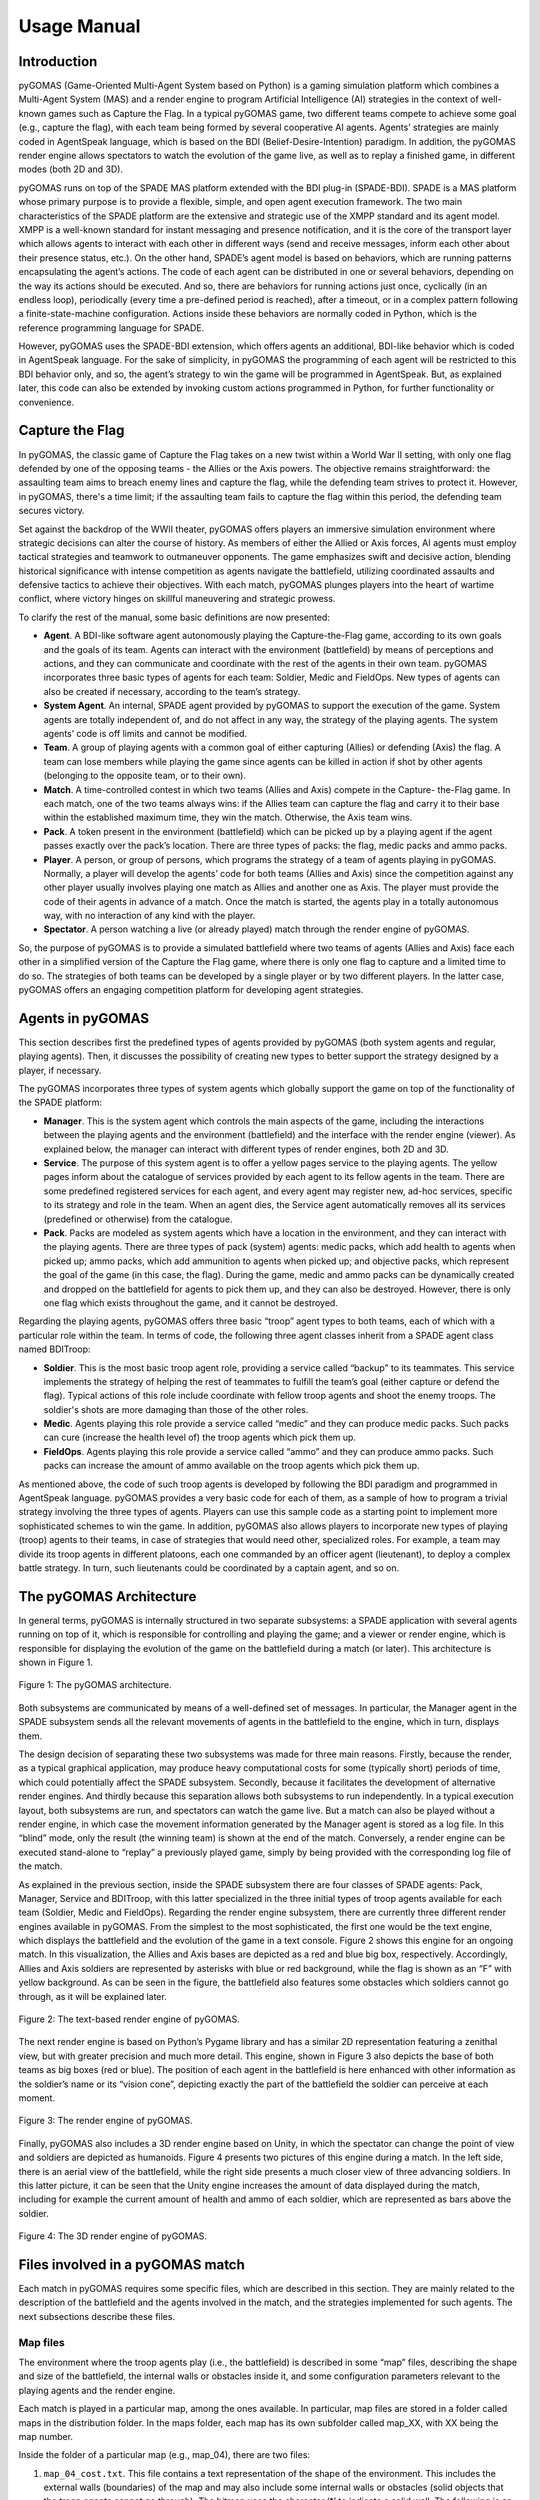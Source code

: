 ============
Usage Manual
============

Introduction
------------

pyGOMAS (Game-Oriented Multi-Agent System based on Python) is a gaming
simulation platform which combines a Multi-Agent System (MAS) and a
render engine to program Artificial Intelligence (AI) strategies in
the context of well-known games such as Capture the Flag. In a typical
pyGOMAS game, two different teams compete to achieve some goal (e.g.,
capture the flag), with each team being formed by several cooperative
AI agents. Agents’ strategies are mainly coded in AgentSpeak language,
which is based on the BDI (Belief-Desire-Intention) paradigm. In
addition, the pyGOMAS render engine allows spectators to watch the
evolution of the game live, as well as to replay a finished game, in
different modes (both 2D and 3D).

pyGOMAS runs on top of the SPADE MAS platform extended with the BDI
plug-in (SPADE-BDI). SPADE is a MAS platform whose primary purpose is
to provide a flexible, simple, and open agent execution framework. The
two main characteristics of the SPADE platform are the extensive and
strategic use of the XMPP standard and its agent model. XMPP is a
well-known standard for instant messaging and presence notification,
and it is the core of the transport layer which allows agents to
interact with each other in different ways (send and receive messages,
inform each other about their presence status, etc.). On the other hand,
SPADE’s agent model is based on behaviors, which are running patterns
encapsulating the agent’s actions. The code of each agent can be
distributed in one or several behaviors, depending on the way its
actions should be executed. And so, there are behaviors for running
actions just once, cyclically (in an endless loop), periodically
(every time a pre-defined period is reached), after a timeout, or in a
complex pattern following a finite-state-machine configuration. Actions
inside these behaviors are normally coded in Python, which is the
reference programming language for SPADE.

However, pyGOMAS uses the SPADE-BDI extension, which offers agents an
additional, BDI-like behavior which is coded in AgentSpeak language.
For the sake of simplicity, in pyGOMAS the programming of each agent
will be restricted to this BDI behavior only, and so, the agent’s
strategy to win the game will be programmed in AgentSpeak. But, as
explained later, this code can also be extended by invoking custom
actions programmed in Python, for further functionality or convenience.


Capture the Flag
----------------
In pyGOMAS, the classic game of Capture the Flag takes on a new twist
within a World War II setting, with only one flag defended by one of the
opposing teams - the Allies or the Axis powers. The objective remains
straightforward: the assaulting team aims to breach enemy lines and capture
the flag, while the defending team strives to protect it. However, in pyGOMAS,
there's a time limit; if the assaulting team fails to capture the flag
within this period, the defending team secures victory.

Set against the backdrop of the WWII theater, pyGOMAS offers players an
immersive simulation environment where strategic decisions can alter the
course of history. As members of either the Allied or Axis forces, AI agents
must employ tactical strategies and teamwork to outmaneuver opponents.
The game emphasizes swift and decisive action, blending historical significance
with intense competition as agents navigate the battlefield, utilizing
coordinated assaults and defensive tactics to achieve their objectives.
With each match, pyGOMAS plunges players into the heart of wartime conflict,
where victory hinges on skillful maneuvering and strategic prowess.

To clarify the rest of the manual, some basic definitions are now presented:

* **Agent**. A BDI-like software agent autonomously playing the Capture-the-Flag game, according to its own goals and the goals of its team. Agents can interact with the environment (battlefield) by means of perceptions and actions, and they can communicate and coordinate with the rest of the agents in their own team. pyGOMAS incorporates three basic types of agents for each team: Soldier, Medic and FieldOps. New types of agents can also be created if necessary, according to the team’s strategy.
* **System Agent**. An internal, SPADE agent provided by pyGOMAS to support the execution of the game. System agents are totally independent of, and do not affect in any way, the strategy of the playing agents. The system agents’ code is off limits and cannot be modified.
* **Team**. A group of playing agents with a common goal of either capturing (Allies) or defending (Axis) the flag. A team can lose members while playing the game since agents can be killed in action if shot by other agents (belonging to the opposite team, or to their own).
* **Match**. A time-controlled contest in which two teams (Allies and Axis) compete in the Capture- the-Flag game. In each match, one of the two teams always wins: if the Allies team can capture the flag and carry it to their base within the established maximum time, they win the match. Otherwise, the Axis team wins.
* **Pack**. A token present in the environment (battlefield) which can be picked up by a playing agent if the agent passes exactly over the pack’s location. There are three types of packs: the flag, medic packs and ammo packs.
* **Player**. A person, or group of persons, which programs the strategy of a team of agents playing in pyGOMAS. Normally, a player will develop the agents’ code for both teams (Allies and Axis) since the competition against any other player usually involves playing one match as Allies and another one as Axis. The player must provide the code of their agents in advance of a match. Once the match is started, the agents play in a totally autonomous way, with no interaction of any kind with the player.
* **Spectator**. A person watching a live (or already played) match through the render engine of pyGOMAS.

So, the purpose of pyGOMAS is to provide a simulated battlefield where two
teams of agents (Allies and Axis) face each other in a simplified version
of the Capture the Flag game, where there is only one flag to capture and a
limited time to do so. The strategies of both teams can be developed by a
single player or by two different players. In the latter case, pyGOMAS offers
an engaging competition platform for developing agent strategies.

Agents in pyGOMAS
-----------------
This section describes first the predefined types of agents provided by pyGOMAS
(both system agents and regular, playing agents). Then, it discusses the possibility
of creating new types to better support the strategy designed by a player, if necessary.

The pyGOMAS incorporates three types of system agents which globally support the game on
top of the functionality of the SPADE platform:

* **Manager**. This is the system agent which controls the main aspects of the game, including the interactions between the playing agents and the environment (battlefield) and the interface with the render engine (viewer). As explained below, the manager can interact with different types of render engines, both 2D and 3D.

* **Service**. The purpose of this system agent is to offer a yellow pages service to the playing agents. The yellow pages inform about the catalogue of services provided by each agent to its fellow agents in the team. There are some predefined registered services for each agent, and every agent may register new, ad-hoc services, specific to its strategy and role in the team. When an agent dies, the Service agent automatically removes all its services (predefined or otherwise) from the catalogue.

* **Pack**. Packs are modeled as system agents which have a location in the environment, and they can interact with the playing agents. There are three types of pack (system) agents: medic packs, which add health to agents when picked up; ammo packs, which add ammunition to agents when picked up; and objective packs, which represent the goal of the game (in this case, the flag). During the game, medic and ammo packs can be dynamically created and dropped on the battlefield for agents to pick them up, and they can also be destroyed. However, there is only one flag which exists throughout the game, and it cannot be destroyed.

Regarding the playing agents, pyGOMAS offers three basic “troop” agent types to both teams, each of
which with a particular role within the team. In terms of code, the following three agent classes
inherit from a SPADE agent class named BDITroop:

* **Soldier**. This is the most basic troop agent role, providing a service called “backup” to its teammates. This service implements the strategy of helping the rest of teammates to fulfill the team’s goal (either capture or defend the flag). Typical actions of this role include coordinate with fellow troop agents and shoot the enemy troops. The soldier's shots are more damaging than those of the other roles.

* **Medic**. Agents playing this role provide a service called “medic” and they can produce medic packs. Such packs can cure (increase the health level of) the troop agents which pick them up.

* **FieldOps**. Agents playing this role provide a service called “ammo” and they can produce ammo packs. Such packs can increase the amount of ammo available on the troop agents which pick them up.

As mentioned above, the code of such troop agents is developed by following the BDI paradigm and programmed
in AgentSpeak language. pyGOMAS provides a very basic code for each of them, as a sample of how to program
a trivial strategy involving the three types of agents. Players can use this sample code as a starting point
to implement more sophisticated schemes to win the game.
In addition, pyGOMAS also allows players to incorporate new types of playing (troop) agents to their
teams, in case of strategies that would need other, specialized roles. For example, a team may
divide its troop agents in different platoons, each one commanded by an officer agent (lieutenant),
to deploy a complex battle strategy. In turn, such lieutenants could be coordinated by a captain
agent, and so on.


The pyGOMAS Architecture
------------------------
In general terms, pyGOMAS is internally structured in two separate subsystems:
a SPADE application with several agents running on top of it, which is responsible
for controlling and playing the game; and a viewer or render engine, which is
responsible for displaying the evolution of the game on the battlefield during a
match (or later). This architecture is shown in Figure 1.

.. figure:: img/pyGOMAS_Architecture.png
   :align: center

   Figure 1: The pyGOMAS architecture.

Both subsystems are communicated by means of a well-defined set of messages. In particular,
the Manager agent in the SPADE subsystem sends all the relevant movements of agents in the
battlefield to the engine, which in turn, displays them.

The design decision of separating these two subsystems was made for three main reasons. Firstly,
because the render, as a typical graphical application, may produce heavy computational costs
for some (typically short) periods of time, which could potentially affect the SPADE subsystem.
Secondly, because it facilitates the development of alternative render engines. And thirdly
because this separation allows both subsystems to run independently. In a typical execution layout,
both subsystems are run, and spectators can watch the game live. But a match can also be played
without a render engine, in which case the movement information generated by the Manager agent is
stored as a log file. In this “blind” mode, only the result (the winning team) is shown at the end
of the match. Conversely, a render engine can be executed stand-alone to “replay” a previously
played game, simply by being provided with the corresponding log file of the match.

As explained in the previous section, inside the SPADE subsystem there are four classes of SPADE
agents: Pack, Manager, Service and BDITroop, with this latter specialized in the three initial types
of troop agents available for each team (Soldier, Medic and FieldOps). Regarding the render engine
subsystem, there are currently three different render engines available in pyGOMAS. From the simplest
to the most sophisticated, the first one would be the text engine, which displays the battlefield and
the evolution of the game in a text console. Figure 2 shows this engine for an ongoing match. In this
visualization, the Allies and Axis bases are depicted as a red and blue big box, respectively.
Accordingly, Allies and Axis soldiers are represented by asterisks with blue or red background, while
the flag is shown as an “F” with yellow background. As can be seen in the figure, the battlefield also
features some obstacles which soldiers cannot go through, as it will be explained later.

.. figure:: img/pyGOMAS_Render_Text.png
   :align: center

   Figure 2: The text-based render engine of pyGOMAS.

The next render engine is based on Python’s Pygame library and has a similar 2D representation featuring a
zenithal view, but with greater precision and much more detail. This engine, shown in Figure 3 also depicts
the base of both teams as big boxes (red or blue). The position of each agent in the battlefield is here
enhanced with other information as the soldier’s name or its “vision cone”, depicting exactly the part of
the battlefield the soldier can perceive at each moment.

.. figure:: img/pyGOMAS_Render_Pygame.png
   :align: center

   Figure 3: The render engine of pyGOMAS.

Finally, pyGOMAS also includes a 3D render engine based on Unity, in which the spectator can change the
point of view and soldiers are depicted as humanoids. Figure 4 presents two pictures of this engine during
a match. In the left side, there is an aerial view of the battlefield, while the right side presents a much
closer view of three advancing soldiers. In this latter picture, it can be seen that the Unity engine
increases the amount of data displayed during the match, including for example the current amount of health
and ammo of each soldier, which are represented as bars above the soldier.

.. figure:: img/pyGOMAS_Render_Unity0.png
   :align: center

   Figure 4: The 3D render engine of pyGOMAS.


Files involved in a pyGOMAS match
---------------------------------
Each match in pyGOMAS requires some specific files, which are described in this section.
They are mainly related to the description of the battlefield and the agents involved in
the match, and the strategies implemented for such agents. The next subsections describe
these files.


Map files
~~~~~~~~~

The environment where the troop agents play (i.e., the battlefield) is described in some
“map” files, describing the shape and size of the battlefield, the internal walls or obstacles
inside it, and some configuration parameters relevant to the playing agents and the render engine.

Each match is played in a particular map, among the ones available. In particular, map files are
stored in a folder called maps in the distribution folder. In the maps folder, each map has its
own subfolder called map_XX, with XX being the map number.

Inside the folder of a particular map (e.g., map_04), there are two files:


1. ``map_04_cost.txt``. This file contains a text representation of the shape of the environment. This includes the external walls (boundaries) of the map and may also include some internal walls or obstacles (solid objects that the troop agents cannot go through). The bitmap uses the character ‘*’ to indicate a solid wall. The following is an example of the contents of this file:

::

********************************
*                              *
*                              *
*                              *
*                              *
*                              *
*                              *
*                              *
*                              *
*                              *
*                              *
*                              *
*                              *
*                              *
*                              *
*                              *
*                              *
*                              *
*                              *
*                         **  **
*                         *    *
*               *         *    *
*               *         *    *
*               *         *    *
*             ********   **    *
*             *      *****     *
*             *          *     *
*   ***  ******          *     *
*             *                *
*                              *
*                        *     *
********************************


2. ``map_04.txt``: This file contains the values of some configuration parameters which are relevant to either the playing agents or the render engine, and which complements the information of the previous file. The configuration parameters included in this file are:

* ``pGOMAS_OBJECTIVE``: initial coordinates of the flag.
* ``pGOMAS_SPAWN_ALLIED``: coordinates of the Allies base.
* ``pGOMAS_SPAWN_AXIS``: coordinates of the AXIS base.
* ``pGOMAS_COST_MAP``: size and filename of the cost file.


The following is an example of the contents of this file:

::

    [pGOMAS]
     pGOMAS_OBJECTIVE: 28 28
     pGOMAS_SPAWN_ALLIED: 2 28 4 30
     pGOMAS_SPAWN_AXIS: 20 28 22 30
     pGOMAS_COST_MAP: 32 32 map_04_cost.txt
    [pGOMAS]

In the virtual environment, the position of an agent (a troop, a pack, etc.)
or a fixed element (a wall) is expressed in (x, y, z) coordinates, but in all
maps, the “y” component (height) is always 0. So, in the file described before,
the position of the flag is a (28, 0, 28), and the position for the Axis base
is a square from coordinate (20, 0, 28) to coordinate (22, 0, 30).
Finally, the size of the map expressed in the ``pGOMAS_COST_MAP`` option indicates
that the map size will be 32 x 32, corresponding to the shape of the map depicted
in the ``map_04_cost.txt`` file.


Agent description file
~~~~~~~~~~~~~~~~~~~~~~

The description of the agents playing a particular match is contained in a JSON
file which can be freely named, since it is specified in the command line when
pyGOMAS is instructed to start a match. For example, let us suppose that the file
is named myagents.json.

The typical content of this description or configuration file would be:

::

    {
        "host": "xmpp.server.address",
        "manager": "manager_mylogin",
        "service": "service_mylogin",
        "axis": [
            {
                "rank": "BDIMedic",
                "name": "medic_axis_mylogin",
                "password": "secret",
                "amount": 3
            }
        ],
        "allied": [
            {
                "rank": "BDISoldier",
                "name": "soldier_allied_mylogin",
                "password": "secret",
                "amount": 3
            }
        ]
    }


Where:

* ``host`` is the DNS name of the XMPP server running the SPADE agents (please remember to change xmpp.server.address with the actual address of your XMPP server).
* ``manager`` is the name of the Manager agent running in SPADE for the match.
* ``service`` is the name of the Service agent running in SPADE for the match.
* ``allied`` contains the list of the troop agents for the Allied team. The elements inside are:
    * ``rank`` is the type of troop of the agent (BDISoldier, BDIMedic, or BDIFieldOps)
    * ``name`` is the name of the corresponding agent in SPADE. SPADE registers this name in the XMPP server, and so, it must be unique within the registered users in the server.
    * ``password`` is the password of the agent in the XMPP server.
    * ``asl`` is an optional parameter that indicates the file containing the AgentSpeak code of the agent.
    * ``amount`` is an optional parameter that indicates the number of troop agents of this type that will be created for the match (all sharing the same AgentSpeak code).
* ``axis`` contains the list of the troop agents for the Axis team. It features the same elements than the allied option before.

So, the configuration file above would create three troop agents (all medic) for
the Axis team, and three troop agents (all soldiers) for the Allied team. The
code of these agents would be expected in the default filenames reserved for each
type of troop, as described in the next section.


Agent Strategy file (asl)
~~~~~~~~~~~~~~~~~~~~~~~~~

Each playing (troop) agent requires a file containing the AgentSpeak (or ASL) code with
its strategy, whose filename can be specified in the “asl” property in the JSON configuration
file described above. These files are placed by default under the ASL folder of the pyGOMAS
distribution.

If the ASL code file of a particular troop agent is not specified in the JSON file, pyGOMAS
assumes the corresponding code is in some default filename. Depending on the type of the troop
agent, such default files are: ``bdisoldier.asl``, ``bdimedic.asl``, and ``bdifieldop.asl``.
pyGOMAS provides the players with some very basic strategy for each type of troop in such default
files, which can be used to directly play a pyGOMAS match right after installing it, or as a
default (poor) strategy to play against, as a player develops more sophisticated behaviors for
the troops. You can check these files in: https://github.com/javipalanca/pygomas/tree/master/pygomas/ASL.

Below the main features of the ASL code in pyGOMAS are explained, including the predefined
beliefs and actions available for the troop agents. An ASL manual compatible with SPADE BDI can
be found in: https://github.com/javipalanca/spade_bdi/blob/master/docs/usage.rst.


Installing pyGOMAS and running a match
--------------------------------------


This section describes, step by step, how to install and run the pyGOMAS environment in your
system. It should work in any recent version of Windows, Linux or MacOS since the software it
is based on can be installed in any of them.

The main steps for installing pyGOMAS are:

1. Install/configure a XMPP server,
2. Install Anaconda,
3. Install pyGOMAS, and
4. Download the Unity render (this is optional).

The next subsections describe each step, and then a final one explains how to run matches in the environment.


Install or use a XMPP server
~~~~~~~~~~~~~~~~~~~~~~~~~~~~


Any installation of pyGOMAS requires the use of the SPADE middleware, which in turn needs a XMPP server.
This may be a standard XMPP server, running independently from pyGOMAS, or a dedicated server for
SPADE/pyGOMAS. This section explains both possibilities.

If you are going to use a XMPP server already installed for any other use, this server must be accessible
through the network from the computer(s) you are going to run the pyGOMAS environment (please check that
all the required ports are not cut by any firewall). In addition, the server needs to have the automatic
registration feature activated.

If you are installing your own XMPP server:

A. For Linux or MacOS systems, the recommended XMPP server is prosody (https://prosody.im). After the installation, you need to turn on the in-band register option in the configuration file prosody.cfg.lua, by setting the following option: ``allow_registration=true``
B. For Windows systems, the recommended XMPP server is openfire (https://www.igniterealtime.org/projects/openfire). In this case, the installation steps are described in the web, and the automatic registration is already activated. During the installation, it is important to set the server’s name as “localhost” and the internal database as the storage system.

Install Anaconda
~~~~~~~~~~~~~~~~

We recommend the use of a virtual environment to install and execute pyGOMAS. In the rest of this manual,
we consider that pyGOMAS is installed in Anaconda environment.

To install Anaconda, you just need to find the download the distribution for your operating system,
from https://www.anaconda.com/download, and follow the installation steps.

Install the pyGOMAS environment
~~~~~~~~~~~~~~~~~~~~~~~~~~~~~~~

The installation of pyGOMAS is performed inside an Anaconda environment with a base of Python version 3.9.
Depending on the system you have:

A. In Windows systems, the steps are the following:
    1) In the Anaconda graphical tool, create a new environment (with Python 3.9).
    2) Once created, open a terminal from the environment and run:
    ::

        $ pip install windows_curses
        $ pip install pygomas


B. In Linux or MacOS systems:
    1) Open a terminal and create a Python 3.9 Anaconda environment:
    ::

       $ conda create -n pygomas python=3.9


    2) Activate the environment:
    ::

      $ conda activate pygomas


    3) Install pyGOMAS:
    ::

        (pygomas)$ pip install pygomas



Donwload the Unity render executables
~~~~~~~~~~~~~~~~~~~~~~~~~~~~~~~~~~~~~

If you want to play a pyGOMAS match and visualize it with the 3D Unity render,
you will need to download it first. There are three executable files, one for
each OS (Windows, Linux and MacOS).

These executable files can be downloaded from the GitHub page of pyGOMAS:

* Windows version: https://github.com/javipalanca/pygomas/releases/download/0.5.0/pygomas-render-v2.0.2.zip
* Linux version: https://github.com/javipalanca/pygomas/releases/download/0.5.0/pygomas-render-v2.0.2.tar.gz
* MacOS version: https://github.com/javipalanca/pygomas/releases/download/0.5.0/pygomas-render-v2.0.2.dmg

Run a pyGOMAS match
~~~~~~~~~~~~~~~~~~~

For convenience, the execution of a match in pyGOMAS must be performed from three different
terminals, all of them running the pyGOMAS Anaconda environment created in the last subsection
(that is, open a terminal, then run: conda activate pygomas). These three terminals will execute
the Manager agent, the troop agents, and the render engine, respectively.
In particular:

1. Run the **Manager Agent**. This agent is executed by running the following:

::

    (pygomas)$ pygomas manager -j <login_manager>@address.xmpp.server -m <map> -sj <login_service>@address.xmpp.server -np <n_agents>


Where:

    * ``address.xmpp.server`` is the name (or IP) of the XMPP server you are using. If using your own local server, it would be localhost (or 127.0.0.1), or the computer name you used when setting the server up.

    * ``<map>`` is the name of the folder containing the map files (inside the maps folder).

    * ``<n_agents>`` is the number of agents playing in the match.

2. Run the **troop agents**. This is performed by running:

::

    (pygomas)$ pygomas run -g <myagents.json>

Where:

* ``<myagents.json>`` is the name of the JSON file containing the description of the playing (troop) agents. Remember that the files that include the ASL code for the agents are specified inside the JSON file (or, otherwise, they are assumed to be, by default, ``bdisoldier.asl``, ``bdimedic.asl``, and ``bdifieldop.asl``).

3. Run the **render engine**. As explained above, there are three alternative render engines you can use to view the match:

    a) Launch the pyGOMAS render:
        ::

            (pygomas)$ pygomas render [--ip <IP_address>] [--port <port_number>] [--maps <path>] [--log <logfile>]

    Where:
        * ``--ip <IP_address>``: Manager's address to connect the render (default value is localhost).
        * ``--port <port_number>``: Manager's port to connect the render (default value is 8001).
        * ``--maps <path>``: The path to your custom maps directory (default is none).
        * ``--log <filename>``: File to save the game (default is ``match.log``).

    b) Launch the **text-mode pyGOMAS render**:
    ::

        (pygomas)$ pygomas render --text

    This option accepts the same arguments as the previous one.

    c) Launch the **Unity render**. In this case, you need to launch the Unity engine and press
    “Play”. Once the battlefield is loaded, you need to specify the IP address and port where
    the Manager agent is listening. If using a local XMPP server, the default configuration is
    correct: 127.0.0.1, port 8001. This option is limited to using the default maps provided with the pyGOMAS distribution.


Developing the Strategy of a Team
---------------------------------
As explained before in this manual, the strategy of a troop agent is specified in AgentSpeak (or ASL)
language, following the BDI paradigm. The ASL code of an agent will contain the beliefs, goals (plans)
and actions that will determine how the agent will respond throughout the game.

As explained below, pyGOMAS has introduced several predefined beliefs for agents to perceive their environment,
and some actions that will allow them to interact with other agents (teammates or enemies). Also, the list of
available actions can be increased since players can add custom actions (written in Python) that are invoked
from the ASL code.

So, from the player’s viewpoint, the programming of an agent’s behavior can use any ASL construct, but the agent’s
interaction with the environment or other agents is limited to the predefined perceptions and actions provided by
pyGOMAS.

The following subsections describe the different aspects relative to the strategy development: the default
behavior set for the troop agents, how to perceive and interact with the environment, how to be aware of who
are the agent’s teammates and to communicate with them, how to add new types of troop agents, and finally how
to add new actions to be called from the ASL code.


Default Troop Behaviors
~~~~~~~~~~~~~~~~~~~~~~~
As explained above, the default team strategy provided by pyGOMAS incorporates three types of troop agents
(soldier, medic and fieldops), each of which providing different services to their fellow teammates in
order to achieve the team’s goal (either capture or defend the flag).

The following is an excerpt of the default ASL code of a **soldier** (in the Allied team):

::

    //TEAM_ALLIED:
    +flag (F): team(100)
      <-
          +exploring;
          .goto(F).

    +flag_taken: team(100)
      <-
        .print("TEAM_ALLIED flag_taken");
        ?base(B);
        +returning;
        .goto(B);
        -exploring.

    +enemies_in_fov(ID,Type,Angle,Distance,Health,Position)
      <-
          .shoot(3,Position).

In this ASL code, there are three plans for the soldier. The first one instructs the soldier
to go to the flag’s location. The second one would be triggered when the soldier has taken
the flag (flag_taken), and in this case, the instructions are to return to the base’s position.

The third one is triggered by the predefined belief enemies_in_fov, which is inserted periodically
by the Manager agent to the agent’s memory. This belief tells the agent about the position of any
enemy which is in the agent’s vision cone, identified by the “ID” parameter. This belief will be
instantiated once for each enemy in the vision cone. The corresponding action in this case is to
shoot 3 times in the direction of the enemy, by means of the predefined action “.shoot”.
These plans and actions are further explained below.
The default behaviors for medic and fieldop troop agents are similar to the one defined for soldiers,
but they also include some private actions such as “.cure” to produce medic packs or “.reload” to produce
ammo packs, respectively.
The full lists of available predefined beliefs and actions are described in the corresponding subsections below.

Perception of the Environment
~~~~~~~~~~~~~~~~~~~~~~~~~~~~~

The way troop agents perceive the environment is by some predefined beliefs that are automatically inserted
by the Manager into the agents’ knowledge bases. These beliefs are periodically updated by the Manager according
to the position and status of every agent in the environment.

The list of the main available beliefs available for troop agents is:

* **team(X)**: X is the value of the agent’s team, which can be 100 (Allied) or 200 (Axis).
* **base([X,Y,Z])**: [X, Y, Z] are the coordinates of the agent’s base.
* **flag([X,Y,Z])**: [X, Y, Z] are the flag’s initial coordinates. This is a static value; it is not updated if the flag is taken and carried by a soldier.
* **health(X)**: X is the health level of the agent. By consulting this value, the agent knows the most updated value of its own health, ranging from 0 to 100.
* **ammo(X)**: X is the ammo level of the agent. By consulting this value, the agent knows the remaining amount of ammo it has, ranging from 0 to 100.
* **position([X,Y,Z])**: [X, Y, Z] is the current position of the agent.
* **enemies_in_fov(ID, TYPE, ANGLE, DIST, HEALTH, [X,Y,Z])**: This belief tells the agent that an enemy is visible in its view cone, along with the characteristics of the spotted enemy: its ID, its TYPE, the ANGLE and DISTANCE the enemy stands relative the position of the agent, the enemy’s remaining HEALTH and its [X, Y, Z] coordinates.
* **friends_in_fov(ID, TYPE, ANGLE, DIST, HEALTH, [X,Y,Z])**: This belief tells the agent that a fellow teammate is visible in its view cone. The set of values is equivalent to the previous belief.
* **packs_in_fov(ID, TYPE, ANGLE, DIST, HEALTH, [X,Y,Z])**: This belief tells the agent that a pack is visible in its view cone. In this case, the TYPE corresponds to 1001 (MEDICPACK), 1002 (AMMOPACK), 1003 (FLAG).



Actions on the Environment
~~~~~~~~~~~~~~~~~~~~~~~~~~

In the same way than the perceptions (beliefs) described above, pyGOMAS provides the troop
agents with some predefined actions to affect the environment, mostly the situation of the
agent itself or the other troops or packs present in the battlefield.

Some of the main actions related to the environment are the following:

* **.goto([X,Y,Z])**: This action establishes the [X,Y,Z] coordinates as the agent’s destination and sets the agent going to that position, by using a JPS algorithm to be able to reach it (this is an optimized version of a path-planning, A* Algorithm). When the agent finally gets to that position, that automatically triggers the belief target_reached.
* **.stop**: Stops the advancing of the troop agent.
* **.look_at([X,Y,Z])**: Orients the troop agent towards position [X,Y,Z].
* **.shoot(N, [X,Y,Z])**: Shoots N shots to position [X,Y,Z].
* **.cure**: Create a medic pack (this is reserved for medic troops).
* **.reload**: Create a ammo pack (this is reserved for fieldop troops).

Actions `.cure` and `.reload` generate a different number of packets depending on an internal
value of the agent (called stamina). This stamina value is consumed each time the agent runs
these actions, and it is replenished periodically (after a given time). This limits the number
of packets which agents can generate and prevents agents from continuously generating packets.

All these actions internally produce communication with the Manager agent in pyGOMAS, which
executes the corresponding actions to the simulated environment and then displays them in the
render engine.

For example, the following plan tells a soldier to go and get a pack when it becomes visible
(if the pack is not the flag):

::

   +packs_in_fov(ID,Type,Angle,Distance,Health,Position): Type < 1003 <-
        .goto(Position);
        +goforpack.

It is important to note that there are no specific actions to pick up a pack (medic, ammo, or
the flag). A troop agent always picks up a pack that happens to be in the same position as the
agent. So, to get a medic or ammo pack, a troop agent just needs to go the pack’s position, and
then it automatically picks it up (and the pack disappears, as it is “consumed” by the agent).
In the same way, to capture the flag a troop agent only needs to go to the flag’s position and
then keep moving (the flag will move with the agent), if it is an Allied agent. If it is an Axis
agent, the flag is automatically sent back to its initial position if the agent reaches it.

The following examples show some default behaviors for troop agents regarding the flag, depending
on the team to which the agent belongs. The first example is a simple two-plan strategy for an
Allied troop agent to capture the flag:

::

    +flag (F): team(100)
      <-
        .goto(F).
    +target_reached(T): team(100)
      <-
        .print("target_reached");
        -target_reached(T).


The first plan is always triggered initially, since the “flag” belief is one of the default ones,
indicating the initial position of the flag in the battlefield. The second plan would be triggered
when the agent gets to the flag’s position and, if so, the agent would be holding the flag. Please
note that the precondition of both plans is the belief team(100), which is true for the Allied team.

The second example is again a two-plan strategy, but in this case for the Axis team, whose strategy
is to go to a fixed position in the map:

::

    +flag(F): team(200) <-
        +tomycorner;
        .goto([20, 0, 20]);
        +myposition([20, 0, 20]).
    +target_reached(T): tomycorner
      <-
       -tomycorner;
       .print("I hold the position: ", T);
       -target_reached(T).

In this case, the first plan is triggered when it receives the flag’s position by means of the flag
belief which is normally the starting activity of any soldier. In this case, the plan has the condition
that the agent must belong to the Axis team (due to the team(200) condition). The actions of the plan
consist mainly of going to the upper left corner (coordinates [20, 0,2 0]). The coordinates are
determined considering that the outer wall has a thickness of 10 points (on the map), so the agent will
get to the corner without colliding with the wall. Then, it saves its position in the belief `myposition([20, 0, 20])`.
The second plan would activate when the agent reaches the desired position (the upper left corner) and
stays in that position.

.. figure:: img/pyGOMAS_Render_Unity3.png
   :align: center

   Figure 5:  Final position reached by an Axis troop agent.

Agent Awareness and Teamwork
~~~~~~~~~~~~~~~~~~~~~~~~~~~~


Agents can communicate with their teammates and provide services to them, to be able to better coordinate
and produce a common strategy as a team. This is based on a yellow pages service, explained in this section,
and some communication facilities, explained in the next one.

pyGOMAS proposes a yellow pages service for agents to publish the services they provide, which is carried
out by the Service system agent. This service is the way in which any given agent is aware of who its teammates
are (the ones still alive) and which services they are providing. As explained below, one of the basic “services”
provided is the type of troop each agent is (soldier, medic, or fieldop, or any other custom type created by the
player). Another of these basic services is the team to which the agent belongs (“Axis” or “Allied”).

The yellow pages mechanism offers an interface of specific actions to the troop agents, to be invoked from their
respective ASL code. These functions can be broadly categorized in two groups:

A. **Registration** of a service. Whenever a troop agent wants to register a service that it is going to provide
to others, it should invoke the following action:

::


                           .register_service(“service_to”)


Where “service_to” is the name of the service the agent wants to register. This action internally communicates with
the Service system agent, which is the one registering the service in its database.

There are some default services that predefined troop agents register automatically (at initialization time) and
transparently from the ASL code implemented by the players. The following table summarizes the names of these services:

.. table::
   :widths: auto

+---------+-------------+----------------+--------------+-------------+---------------+--------------+
|         |                 **Allied**                  |                  **Axis**                  |
+=========+=============+================+==============+=============+===============+==============+
|         | **Soldier** | **Medic**      | **FieldOps** | **Soldier** | **Medic**     | **FieldOps** |
+---------+-------------+----------------+--------------+-------------+---------------+--------------+
| Service |   allied    | allied         |  allied      |  axis       | axis          |   axis       |
+         +-------------+----------------+--------------+-------------+---------------+--------------+
|         |   backup    | medic          | fieldops     | backup      | medic         | fieldops     |
+---------+-------------+----------------+--------------+-------------+---------------+--------------+


B. Query the agents providing a service. Whenever a troop agent wants to retrieve the list of agents providing
a particular service, it should invoke the following action:

::


                              .get_service(“service_to”)


Where “service_to” is the name of the service the agent wants to know which other agents provide. This action
internally communicates with the Service system agent, which responds indirectly, by inserting a belief of a
certain type into the knowledge base of the querying agent. In particular, the belief is named precisely:
“service_to(L)”, where L is the list of the existing agents providing that service.

Corresponding to the default services mentioned above, agents may use some predefined query actions. The following
table summarizes such actions and the respective beliefs which would be inserted as a response:

.. table::
   :widths: auto

   +--------------------------+-------------------------+-----------------------+--------------------------+
   |                          | **Soldiers in my team** | **Medics in my team** | **FieldOps in my team**  |
   +==========================+=========================+=======================+==========================+
   | **Query action**         | .get_backups            | .get_medics           | .get_fieldops            |
   +--------------------------+-------------------------+-----------------------+--------------------------+
   | **Belief** (response)    | myBackups(BK_list)      | myMedics(M_list)      | myFieldops(FO_list)      |
   +--------------------------+-------------------------+-----------------------+--------------------------+


It is important to note that the returned list of all these beliefs always exclude the agent invoking
the querying action, and that the returned list includes only the agents providing the service which are
still alive in the game.

The usual way in ASL to respond to a belief being inserted in the agent’s knowledge base is to provide a
plan that matches the belief. For example, let’s suppose that a troop agent, in one of its plans, execute
the action .get_medics, and that this agent has the following plan in its code:

::

  +myMedics(M)
   <-
    .println("The list of medics in my team is: ", M);
    .length(M, X);
    if (X==0) {
        .println(“No medics left!!”);
    }.



This plan would be executed when the Service agent “responds” with the list of medics in the
agent’s team. The agent would print the list to the console and calculate its length. If the
list is empty, it would also print “No medics left!!”. Please note that if the agent executing
this plan was itself a medic, its identifier would not be included in the list (and then, the
message should probably be: “No medics left (but me)!!” :-).

This other example will show how to make use of a new service. Let’s suppose two agents, A and B.
Agent A wants to register a new service named “colonel”, and Agent B wants to know who its Colonel
is (and do something about it). In this scenario, Agent A should execute the following action inside
some of its plans:

::

 .register_service(“colonel”)

When Agent B wants to know who the Colonel of the team is, it should execute the action .get_service(“colonel”),
and also have a plan that can be triggered by the response, like the following one:

::

    +colonel(X)
       <-
        .print("My Colonel is:", X);
        -colonel(_).


Another way of processing the returning answer from the Service agent would be to wait for
some time after querying for the Colonel’s identity, and then check for the answer, all in the same plan:


::

    .get_service(“colonel");
    .wait(2000); // wait a reasonable time
    if (colonel(X)) {
        .print("My Colonel is:", X);
        -colonel(_);
    }.



Agent Communication and Coordination
~~~~~~~~~~~~~~~~~~~~~~~~~~~~~~~~~~~~

Agents in the same team may coordinate indirectly, by triggering plans when seeing each other,
which causes the insertion of the belief friends_in_fov explained above in Section 7.2. Or else,
they can coordinate directly, by sending and receiving explicit messages, as it is now explained.

When an agent wants to send a message to another one (or to a list of agents), it may use the following action:

::

    .send(Receiver, Performative, Content)


Where:

* `Receiver` is the identifier of the agent to which the message is sent. It may be a list of identifiers (in which case the message will be broadcast to them).
* `Performative` is the type of message (performative) which gives sense to the message (tell, untell, achieve, etc.). The list of available performatives are the ones defined by the KQML language.
* `Content` is the actual content of the message.

From the viewpoint of the receiving agent (or agents), the message is delivered by inserting the content as
beliefs in their knowledge bases. So, they should have a plan which triggers whenever this type of belief is inserted.

As an example, let’s suppose that a soldier agent (Agent A) has a plan in which it wants all the medics in
its team to get to its own position (to cure the agent, to regroup, etc.). As a part of this plan, Agent A
can send the medics this message:

::

    ...
    ?position(Pos);
    ?myMedics(M); // Action .get_medics is supposed to have been called first
    .send(M, tell, go_to(Pos));
    ...

The first instruction queries the agent’s position and stores it in the Pos variable, and the second
gets the list of available medics in the M variable (the agent is supposed to have previously called
the .get_medics action, to have this information available). Finally, the third one sends all the medics
a message in which it informs them about the content “go_to(Pos)”.

For this message to be correctly received and processed, the medics in A1’s team should have a plan that
gets triggered when this content is “received”, that is, inserted as a belief into their respective
knowledge bases, for example:


::

    +go_to(Pos)[source(A)]
   <-
        .println("Go to message received from: ", A, “ to go to: “, Pos);
        +helping;
        .goto(Pos).


In this case, the medics receiving the message would print the message on the console and then go to
Agent A1’s position.

Adding New Actions
~~~~~~~~~~~~~~~~~~

It is possible to extend the list of available actions that troop agents can invoke from the ASL code,
by developing new, custom actions. Such actions are implemented in Python. The implementation must first
extend the agent class corresponding to the type of troop agent to which the new action should be
available. In the most general case, the class to extend would be BDITroop, but it is more usual to
extend the particular classes (soldier, medic or fieldops).

Let’s say we want to add an action called .newaction to be available to a new type of soldier troop
(NewSoldier). For the sake of simplicity, we will assume that this action will not return any value (the
case for returning values will be discussed afterwards). In this case, a new Python file named Soldier.py
(for example) should be created with the following contents:


.. code-block:: python


    import json
    from pygomas.bdisoldier import BDISoldier
    from ... # Add any other required imports

    class NewSoldier(BDISoldier):
        def add_custom_actions(self, actions):
            super().add_custom_actions(actions)

            @actions.add(".newaction", 0)
            def _newaction(agent, term, intention):
                # Here goes the new action’s code
                yield


The new action will be available for agents which belong to the new type (NewSoldier). So, in this case,
we need to create such agents in the JSON file where the playing agents are defined. So, at least one
agent in the JSON specification file should look like this:


.. code-block:: json

    {
        "rank": "Soldier.NewSoldier",
        "name": "new_soldier",
        "password": "secret",
        "asl": “newsoldier_code.asl”,
        "amount": 1
    }

Where, in the rank option, the new class is specified in format ``<Python_filename>.<class_name>``.
And in the AgentSpeak file referenced by option asl, the code will be able to invoke the
``.newaction`` action, besides all actions available to the regular BDISoldier agent.

Below there is another example featuring an action that makes a fieldops agent move randomly:


.. code-block:: python

    import json
    import random
    ...

    class BDIDrunkenMonkey(BDIFieldOp):

        def add_custom_actions(self, actions): super().add_custom_actions(actions)
            @actions.add(".drunkenMonkey", 0)
            def _drunkenMonkey(agent, term, intention):
                randX = random.randrange(self.map.get_size_x() - 10)
                randZ = random.randrange(self.map.get_size_z() - 10)
                while (self.map.can_walk(randX, randZ) == False):
                    randX = random.randrange(self.map.get_size_x() - 10)
                    randZ = random.randrange(self.map.get_size_z() - 10)
                self.movement.destination.x = randX
                self.movement.destination.z = randZ
                self.bdi.set_belief(DESTINATION, tuple((randX, 0, randZ),))
                yield


On the other hand, if the new action must return a value (that is, a new function is needed),
the steps are very similar as explained above. There is a small difference in the Python code
implementing the function. If we want to introduce a new function that accepts an integer
value and returns another one, the Python code for extending the BDITroop class should look like this:

.. code-block:: python

    import json
    from pygomas.bdisoldier import BDISoldier
    from ... # Add any other required imports

    class NewSoldier(BDISoldier):

        def add_custom_actions(self, actions):
            super().add_custom_actions(actions)

            @actions.add_function(".newfunction", (int,))
            def _newfunction(x):
                # Simply return x^2
                return x * x


Having everything else equivalent to the previous example above, now the troop agents of class
NewSoldier could include, in their ASL code, calls to this new function in any plan. For example:

::

     .newfunction(4, Res);


After executing this action, the Res variable would have a value of 16.

In Annex C, there is a list of attributes for troop agents available in Python, which can be used to
implement new actions and functions.



Annex A: List of Predefined Beliefs Available for Troop Agents
--------------------------------------------------------------

* ``class(X)``: X is the class to which the agent belongs:
  NONE=0, SOLDIER=1, MEDIC=2, ENGINEER=3, FIELDOPS=4
* ``enemies_in_fov(ID, TYPE, ANGLE, DIST, HEALTH, [X,Y,Z])``: The Troop Agent has seen an enemy with identifier ID, of type TYPE, at an angle ANGLE, at a distance DIST, with health HEALTH, and in the position [X, Y, Z].
* ``friends_in_fov(ID, TYPE, ANGLE, DIST, HEALTH, [X,Y,Z])``: The Troop Agent has seen a teammate.
* ``packs_in_fov(ID, TYPE, ANGLE, DIST, HEALTH, [X,Y,Z])``: The Troop Agent has seen a pack that can be:
  1001 (MEDICPACK), 1002 (AMMOPACK), 1003 (FLAG)
* ``flag([X,Y,Z])``: [X, Y, Z] is the position of the flag.
* ``heading([X, Y, Z])``: the Ag. Troop is oriented towards [X, Y, Z].
* ``health(X)``: X is the current health of the agent.
* ``ammo(X)``: X is the current ammunition of the agent.
* ``base([X,Y,Z])``: The agent's team base is at [X, Y, Z].
* ``name(X)``: X is the name of the agent.
* ``myMedics([id ...])``: List of active team medics.
* ``myFieldops([id ...])``: List of active FieldOps of the team.
* ``myBackups([id ...])``: List of active Soldiers of the team.
* ``position([X,Y,Z])``: [X, Y, Z] is the current position of the agent.
* ``team(X)``: the Ag. Troop belongs to team X.
* ``threshold_health(X)``: X is the minimum health before launching a special action in response.
* ``threshold_ammo(X)``: X is the minimum ammunition before launching a special action in response.
* ``threshold_shots(X)``: Maximum limit of simultaneous shots.
* ``velocity([X,Y,Z])``: [X, Y, Z] is the current velocity of the Ag. Troop.
* ``destination([X,Y,Z])``: Destination of the agent : [X,Y,Z].
* ``pack_taken(TYPE, N)``: If the agent has picked up a pack of type TYPE (medic or fieldops) and the amount to increase life/ammo.
* ``flag_taken``: If the agent has picked up the flag.
* ``target_reached([X, Y, Z])``: Added when the agent reaches their destination ([X, Y, Z]).


Annex B: List of Predefined Actions Available for Troop Agents
--------------------------------------------------------------

Movement
~~~~~~~~

* ``.goto([X,Y,Z])``: Set [X,Y,Z] as the destination for the agent. Puts the agent troop into motion towards that place, using a JPS algorithm to move across the terrain. When the agent reaches the position, the belief target_reached is added.
* ``.stop``: Stop the movement of the agent troop.
* ``.turn(R)``: Modify the orientation of the agent troop by an amount (pos. or neg.) R is in radians. Useful for altering the field of view.
* ``.look_at([X,Y,Z])``: Orient the agent troop towards [X,Y,Z].
* ``.create_control_points([X,Y,Z],D,N,C)``: Create a group of N random control points at a given distance D from a location [X,Y,Z] on the map. The list of points is stored in C. Example: patrol around the flag.

Sending Messages
~~~~~~~~~~~~~~~~

* ``.send(Agent, Performative, message_body)``: Its syntax is the same as in ASL. Example: ``.send(M, tell, saveme)``; sends a message to agent M telling them to help.
* ``.register_service("service_a")``: Send a message to the Service Agent to register a specified service.
* ``.get_medics``: Send a message to the Service Agent requesting the living medics of your team.
* ``.get_fieldops``: Send a message to the Service Agent requesting the living field operators of your team.
* ``.get_backups``: Send a message to the Service Agent requesting the living soldiers of your team.
* ``.get_service("service_a")``: Send a message to the Service Agent requesting those agents of your team who offer the service "service_a" and are still alive.

Others
~~~~~~

* ``.shoot(N,[X,Y,Z])``: Fire N shots at the position [X,Y,Z].
* ``.cure``: Create medicine packs. Only medics can perform this action.
* ``.reload``: Create ammunition packs. Only field operators can perform this action.


Annex C: Information Available from Python Code to Implement New Actions
------------------------------------------------------------------------

For more detail on the options available for implementing internal actions, you can refer to:
https://github.com/javipalanca/pygomas/

Attributes of AbstractAgent
~~~~~~~~~~~~~~~~~~~~~~~~~~~

* ``team``: Number that identifies the team the agent belongs to.
* ``services``: List with the identifiers of services offered by the agent.

Attributes of BDITroop
~~~~~~~~~~~~~~~~~~~~~~

* ``manager``: jid of the Manager Agent.
* ``service``: jid of the Service Agent.
* ``is_objective_carried``: (true/false) indicates whether the flag is carried or not.
* ``fov_objects``: list of objects currently in the agent's field of vision.
* ``aimed_agent``: agent that is currently being aimed at (or None).
* ``health``: current health of the agent.
* ``ammo``: current ammunition of the agent.
* ``is_fighting``: indicates if the agent is currently fighting (True/False).
* ``is_escaping``: indicates if the agent is currently escaping (True/False).

* Map:
    * ``map.can_walk(X, Z)``: indicates if the position (X, 0, Z) is walkable (True/False).
    * ``map.allied_base.get_init_x()``, ``map.allied_base.get_init_y()``, ``map.allied_base.get_init_z()``.
    * ``map.allied_base.get_end_x()``, ``map.allied_base.get_end_y()``, ``map.allied_base.get_end_z()``.
    * ``map.axis_base.get_init_x()``, ``map.axis_base.get_init_y()``, ``map.axis_base.get_init_z()``.
    * ``map.axis_base.get_end_x()``, ``map.axis_base.get_end_y()``, ``map.axis_base.get_end_z()``.

    * ``velocity_value``: current speed of the agent.
    * ``destinations``: ordered list of the next destinations of the agent.

* Movement:
    * ``movement.velocity.x``, ``movement.velocity.y``, ``movement.velocity.z``.
    * ``movement.heading.x``, ``movement.heading.y``, ``movement.heading.z``.
    * ``movement.destination.x``, ``movement.destination.y``, ``movement.destination.z``.
    * ``movement.position.x``, ``movement.position.y``, ``movement.position.z``.

    * ``self.soldiers_count`` = 0
    * ``self.medics_count`` = 0
    * ``self.engineers_count`` = 0
    * ``self.fieldops_count`` = 0
    * ``self.team_count`` = 0
    * ``threshold``: ``Threshold()`` Limits of some variables (to trigger some events)

        * ``threshold.health``
        * ``threshold.ammo``
        * ``threshold.aim``
        * ``threshold.shot``
